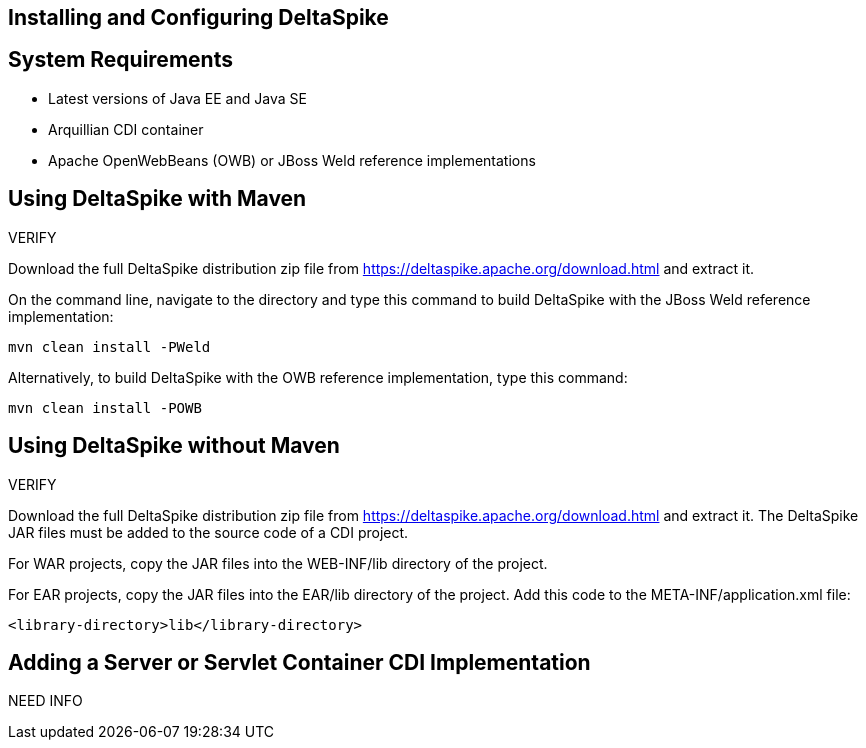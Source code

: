 == Installing and Configuring DeltaSpike


== System Requirements
* Latest versions of Java EE and Java SE

* Arquillian CDI container

* Apache OpenWebBeans (OWB) or JBoss Weld reference implementations

== Using DeltaSpike with Maven

VERIFY

Download the full DeltaSpike distribution zip file from https://deltaspike.apache.org/download.html and extract it.

On the command line, navigate to the directory and type this command to build DeltaSpike with the JBoss Weld reference implementation:
----
mvn clean install -PWeld
----

Alternatively, to build DeltaSpike with the OWB reference implementation, type this command:
----
mvn clean install -POWB
----

== Using DeltaSpike without Maven

VERIFY

Download the full DeltaSpike distribution zip file from https://deltaspike.apache.org/download.html and extract it. The DeltaSpike JAR files must be added to the source code of a CDI project.

For WAR projects, copy the JAR files into the WEB-INF/lib directory of the project. 

For EAR projects, copy the JAR files into the EAR/lib directory of the project. Add this code to the META-INF/application.xml file:
----
<library-directory>lib</library-directory>
----

== Adding a Server or Servlet Container CDI Implementation
NEED INFO
